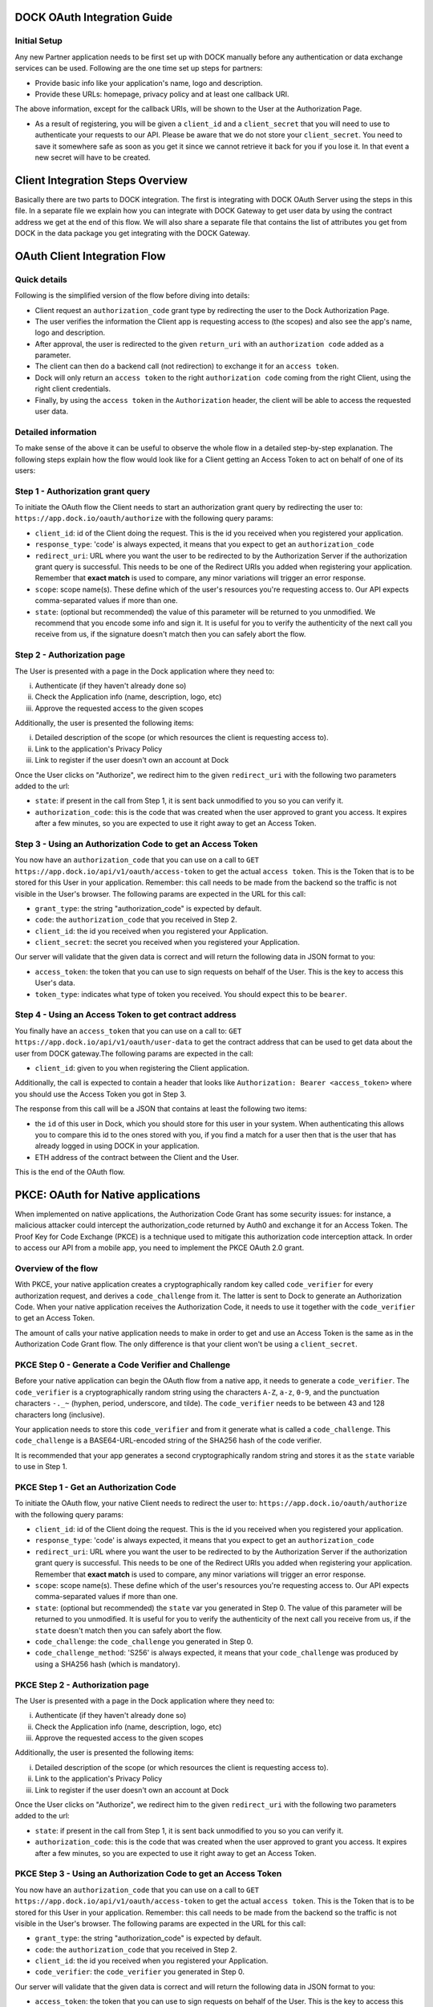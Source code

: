 DOCK OAuth Integration Guide
============================

Initial Setup
-------------

Any new Partner application needs to be first set up with DOCK manually before any authentication or data exchange services can be used. Following are the one time set up steps for partners:

- Provide basic info like your application's name, logo and description.
- Provide these URLs: homepage, privacy policy and at least one callback URI. 
The above information, except for the callback URIs, will be shown to the User at the Authorization Page. 

- As a result of registering, you will be given a ``client_id`` and a ``client_secret`` that you will need to use to authenticate your requests to our API.  Please be aware that we do not store your ``client_secret``. You need to save it somewhere safe as soon as you get it since we cannot retrieve it back for you if you lose it. In that event a new secret will have to be created.

Client Integration Steps Overview
=================================
Basically there are two parts to DOCK integration. The first is integrating with DOCK OAuth Server using the steps in this file. In a separate file we explain how you can integrate with DOCK Gateway to get user data by using the contract address we get at the end of this flow. We will also share a separate file that contains the list of attributes you get from DOCK in the data package you get integrating with the DOCK Gateway. 

OAuth Client Integration Flow
=============================

Quick details
-------------
Following is the simplified version of the flow before diving into details: 

- Client request an ``authorization_code`` grant type by redirecting the user to the Dock Authorization Page. 
- The user verifies the information the Client app is requesting access to (the scopes) and also see the app's name, logo and description. 
- After approval, the user is redirected to the given ``return_uri`` with an ``authorization code`` added as a parameter. 
- The client can then do a backend call (not redirection) to exchange it for an ``access token``. 
- Dock will only return an ``access token`` to the right ``authorization code`` coming from the right Client, using the right client credentials. 
- Finally, by using the ``access token`` in the ``Authorization`` header, the client will be able to access the requested user data.

Detailed information
--------------------
To make sense of the above it can be useful to observe the whole flow in a detailed step-by-step explanation. The following steps explain how the flow would look like for a Client getting an Access Token to act on behalf of one of its users:

Step 1 - Authorization grant query
----------------------------------
To initiate the OAuth flow the Client needs to start an authorization grant query by redirecting the user to:
``https://app.dock.io/oauth/authorize`` with the following query params:

- ``client_id``: id of the Client doing the request. This is the id you received when you registered your application.
- ``response_type``: 'code' is always expected, it means that you expect to get an ``authorization_code``
- ``redirect_uri``: URL where you want the user to be redirected to by the Authorization Server if the authorization grant query is successful. This needs to be one of the Redirect URIs you added when registering your application. Remember that **exact match** is used to compare, any minor variations will trigger an error response.
- ``scope``: scope name(s). These define which of the user's resources you're requesting access to. Our API expects comma-separated values if more than one.
- ``state``: (optional but recommended) the value of this parameter will be returned to you unmodified. We recommend that you encode some info and sign it. It is useful for you to verify the authenticity of the next call you receive from us, if the signature doesn't match then you can safely abort the flow.


Step 2 - Authorization page
---------------------------

The User is presented with a page in the Dock application where they need to:

i) Authenticate (if they haven't already done so)
ii) Check the Application info (name, description, logo, etc)
iii) Approve the requested access to the given scopes

Additionally, the user is presented the following items:

i) Detailed description of the scope (or which resources the client is requesting access to).
ii) Link to the application's Privacy Policy
iii) Link to register if the user doesn't own an account at Dock

Once the User clicks on "Authorize", we redirect him to the given ``redirect_uri`` with the following two parameters added to the url:

- ``state``: if present in the call from Step 1, it is sent back unmodified to you so you can verify it.
- ``authorization_code``: this is the code that was created when the user approved to grant you access. It expires after a few minutes, so you are expected to use it right away to get an Access Token.



Step 3 - Using an Authorization Code to get an Access Token
-----------------------------------------------------------

You now have an ``authorization_code`` that you can use on a call to
``GET https://app.dock.io/api/v1/oauth/access-token`` to get the actual ``access token``. This is the Token that is to be stored for this User in your application. Remember: this call needs to be made from the backend so the traffic is not visible in the User's browser. The following params are expected in the URL for this call:

- ``grant_type``: the string "authorization_code" is expected by default.
- ``code``: the ``authorization_code`` that you received in Step 2.
- ``client_id``: the id you received when you registered your Application.
- ``client_secret``: the secret you received when you registered your Application.


Our server will validate that the given data is correct and will return the following data in JSON format to you:

- ``access_token``: the token that you can use to sign requests on behalf of the User. This is the key to access this User's data.
- ``token_type``: indicates what type of token you received. You should expect this to be ``bearer``.



Step 4 - Using an Access Token to get contract address
------------------------------------------------------

You finally have an ``access_token`` that you can use on a call to:
``GET https://app.dock.io/api/v1/oauth/user-data`` to get the contract address that can be used to get data about the user from DOCK gateway.The following params are expected in the call:

- ``client_id``: given to you when registering the Client application.

Additionally, the call is expected to contain a header that looks like ``Authorization: Bearer <access_token>`` where you should use the Access Token you got in Step 3.

The response from this call will be a JSON that contains at least the following two items:

-  the ``id`` of this user in Dock, which you should store for this user in your system. When authenticating this allows you to compare this id to the ones stored with you, if you find a match for a user then that is the user that has already logged in using DOCK in your application.
- ETH address of the contract between the Client and the User.

This is the end of the OAuth flow.

PKCE: OAuth for Native applications
===================================
When implemented on native applications, the Authorization Code Grant has some security issues: for instance, a malicious attacker could intercept the authorization_code returned by Auth0 and exchange it for an Access Token. The Proof Key for Code Exchange (PKCE) is a technique used to mitigate this authorization code interception attack. In order to access our API from a mobile app, you need to implement the PKCE OAuth 2.0 grant.

Overview of the flow
--------------------
With PKCE, your native application creates a cryptographically random key called ``code_verifier`` for every authorization request, and derives a ``code_challenge`` from it. The latter is sent to Dock to generate an Authorization Code. When your native application receives the Authorization Code, it needs to use it together with the ``code_verifier`` to get an Access Token.

The amount of calls your native application needs to make in order to get and use an Access Token is the same as in the Authorization Code Grant flow. The only difference is that your client won't be using a ``client_secret``.

PKCE Step 0 - Generate a Code Verifier and Challenge
----------------------------------------------------

Before your native application can begin the OAuth flow from a native app, it needs to generate a ``code_verifier``. The ``code_verifier`` is a cryptographically random string using the characters ``A-Z``, ``a-z``, ``0-9``, and the punctuation characters ``-._~`` (hyphen, period, underscore, and tilde). The ``code_verifier`` needs to be between 43 and 128 characters long (inclusive).

Your application needs to store this ``code_verifier`` and from it generate what is called a ``code_challenge``. This ``code_challenge`` is a BASE64-URL-encoded string of the SHA256 hash of the code verifier.

It is recommended that your app generates a second cryptographically random string and stores it as the ``state`` variable to use in Step 1.

PKCE Step 1 - Get an Authorization Code
---------------------------------------

To initiate the OAuth flow, your native Client needs to redirect the user to:
``https://app.dock.io/oauth/authorize`` with the following query params:

- ``client_id``: id of the Client doing the request. This is the id you received when you registered your application.
- ``response_type``: 'code' is always expected, it means that you expect to get an ``authorization_code``
- ``redirect_uri``: URL where you want the user to be redirected to by the Authorization Server if the authorization grant query is successful. This needs to be one of the Redirect URIs you added when registering your application. Remember that **exact match** is used to compare, any minor variations will trigger an error response.
- ``scope``: scope name(s). These define which of the user's resources you're requesting access to. Our API expects comma-separated values if more than one.
- ``state``: (optional but recommended) the ``state`` var you generated in Step 0. The value of this parameter will be returned to you unmodified. It is useful for you to verify the authenticity of the next call you receive from us, if the ``state`` doesn't match then you can safely abort the flow.
- ``code_challenge``: the ``code_challenge`` you generated in Step 0.
- ``code_challenge_method``: 'S256' is always expected, it means that your ``code_challenge`` was produced by using a SHA256 hash (which is mandatory).


PKCE Step 2 - Authorization page
--------------------------------

The User is presented with a page in the Dock application where they need to:

i) Authenticate (if they haven't already done so)
ii) Check the Application info (name, description, logo, etc)
iii) Approve the requested access to the given scopes

Additionally, the user is presented the following items:

i) Detailed description of the scope (or which resources the client is requesting access to).
ii) Link to the application's Privacy Policy
iii) Link to register if the user doesn't own an account at Dock

Once the User clicks on "Authorize", we redirect him to the given ``redirect_uri`` with the following two parameters added to the url:

- ``state``: if present in the call from Step 1, it is sent back unmodified to you so you can verify it.
- ``authorization_code``: this is the code that was created when the user approved to grant you access. It expires after a few minutes, so you are expected to use it right away to get an Access Token.



PKCE Step 3 - Using an Authorization Code to get an Access Token
----------------------------------------------------------------

You now have an ``authorization_code`` that you can use on a call to
``GET https://app.dock.io/api/v1/oauth/access-token`` to get the actual ``access token``. This is the Token that is to be stored for this User in your application. Remember: this call needs to be made from the backend so the traffic is not visible in the User's browser. The following params are expected in the URL for this call:

- ``grant_type``: the string "authorization_code" is expected by default.
- ``code``: the ``authorization_code`` that you received in Step 2.
- ``client_id``: the id you received when you registered your Application.
- ``code_verifier``: the ``code_verifier`` you generated in Step 0.


Our server will validate that the given data is correct and will return the following data in JSON format to you:

- ``access_token``: the token that you can use to sign requests on behalf of the User. This is the key to access this User's data.
- ``token_type``: indicates what type of token you received. You should expect this to be ``bearer``.



PKCE Step 4 - Using an Access Token to get contract address
-----------------------------------------------------------

You finally have an ``access_token`` that you can use on a call to:
``GET https://app.dock.io/api/v1/oauth/user-data`` to get the contract address that can be used to get data about the user from DOCK gateway.The following param is expected in the call:

- ``client_id``: given to you when registering the Client application.

Additionally, the call is expected to contain a header that looks like ``Authorization: Bearer <access_token>`` where you should use the Access Token you got in Step 3.

The response from this call will be a JSON that contains at least the following two items:

-  the ``id`` of this user in Dock, which you should store for this user in your system. When authenticating this allows you to compare this id to the ones stored with you, if you find a match for a user then that is the user that has already logged in using DOCK in your application.
- ETH address of the contract between the Client and the User.

This is the end of the OAuth flow for native clients.


Appendix: Variable Notes
==========================
Following are the notes about some of the variables mentioned above.

State Variable
--------------
The standard ``state`` url parameter is returned unmodified back to the Client. Clients are encouraged to use it to prevent CSRF attacks. A good state variable could be a self-signed string containing some simple info like:

- Current url to redirect the user to the right page once back
- User id

By signing the ``state`` var properly, you will be able to verify its signature and contents. If a CSRF attack took place, the signature will be broken and you should abort that authentication flow.

Redirect URIs
-------------
Only HTTPS addresses are accepted as Redirect URIs for the regular OAuth flow. **Exact match** is used during the authentication flow, and it is forbidden to provide URLs containing anything after the fragment identifier.
To generate an Authorization Code with a custom-schemed Redirect URIs, PKCE needs to be used.

Scopes
------
A ``scope`` is a way to limit a 3rd party app's access to a user's data. There are many choices, a high level overview of them can be found in [this doc](dock-schemas.rst).
